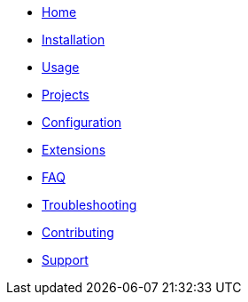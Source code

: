 * xref:index.adoc[Home]
* xref:installation.adoc[Installation]
* xref:usage.adoc[Usage]
* xref:projects.adoc[Projects]
* xref:configuration.adoc[Configuration]
* xref:extensions.adoc[Extensions]
* xref:faq.adoc[FAQ]
* xref:troubleshooting.adoc[Troubleshooting]
* xref:contributing.adoc[Contributing]
* xref:support.adoc[Support]
